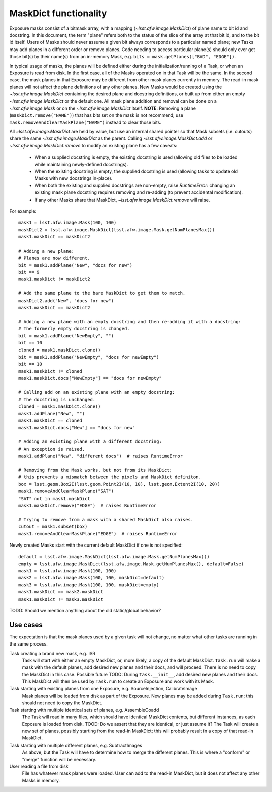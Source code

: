 ######################
MaskDict functionality
######################

Exposure masks consist of a bitmask array, with a mapping (`~lsst.afw.image.MaskDict`) of plane name to bit id and docstring.
In this document, the term "plane" refers both to the status of the slice of the array at that bit id, and to the bit id itself.
Users of Masks should never assume a given bit always corresponds to a particular named plane; new Tasks may add planes in a different order or remove planes.
Code needing to access particular plane(s) should only ever get those bit(s) by their name(s) from an in-memory Mask, e.g. ``bits = mask.getPlanes(["BAD", "EDGE"])``.

In typical usage of masks, the planes will be defined either during the initialization/running of a Task, or when an Exposure is read from disk.
In the first case, all of the Masks operated on in that Task will be the same.
In the second case, the mask planes in that Exposure may be different from other mask planes currently in memory.
The read-in mask planes will not affect the plane definitions of any other planes.
New Masks would be created using the `~lsst.afw.image.MaskDict` containing the desired plane and docstring definitions, or built up from either an empty `~lsst.afw.image.MaskDict` or the default one.
All mask plane addition and removal can be done on a `~lsst.afw.image.Mask` or on the `~lsst.afw.image.MaskDict` itself.
**NOTE**: Removing a plane (``maskDict.remove("NAME")``) that has bits set on the mask is not recommend; use ``mask.removeAndClearMaskPlane("NAME")`` instead to clear those bits.

All `~lsst.afw.image.MaskDict` are held by value, but use an internal shared pointer so that Mask subsets (i.e. cutouts) share the same `~lsst.afw.image.MaskDict` as the parent.
Calling `~lsst.afw.image.MaskDict.add` or `~lsst.afw.image.MaskDict.remove` to modify an existing plane has a few caveats:

  * When a supplied docstring is empty, the existing docstring is used (allowing old files to be loaded while maintaining newly-defined docstrings).
  * When the existing docstring is empty, the supplied docstring is used (allowing tasks to update old Masks with new docstrings in-place).
  * When both the existing and supplied docstrings are non-empty, raise `RuntimeError`: changing an existing mask plane docstring requires removing and re-adding (to prevent accidental modification).
  * If any other Masks share that MaskDict, `~lsst.afw.image.MaskDict.remove` will raise.

For example:

::

    mask1 = lsst.afw.image.Mask(100, 100)
    maskDict2 = lsst.afw.image.MaskDict(lsst.afw.image.Mask.getNumPlanesMax())
    mask1.maskDict == maskDict2

    # Adding a new plane:
    # Planes are now different.
    bit = mask1.addPlane("New", "docs for new")
    bit == 9
    mask1.maskDict != maskDict2

    # Add the same plane to the bare MaskDict to get them to match.
    maskDict2.add("New", "docs for new")
    mask1.maskDict == maskDict2

    # Adding a new plane with an empty docstring and then re-adding it with a docstring:
    # The formerly empty docstring is changed.
    bit = mask1.addPlane("NewEmpty", "")
    bit == 10
    cloned = mask1.maskDict.clone()
    bit = mask1.addPlane("NewEmpty", "docs for newEmpty")
    bit == 10
    mask1.maskDict != cloned
    mask1.maskDict.docs["NewEmpty"] == "docs for newEmpty"

    # Calling add on an existing plane with an empty docstring:
    # The docstring is unchanged.
    cloned = mask1.maskDict.clone()
    mask1.addPlane("New", "")
    mask1.maskDict == cloned
    mask1.maskDict.docs["New"] == "docs for new"

    # Adding an existing plane with a different docstring:
    # An exception is raised.
    mask1.addPlane("New", "different docs")  # raises RuntimeError

    # Removing from the Mask works, but not from its MaskDict;
    # this prevents a mismatch between the pixels and MaskDict definiton.
    box = lsst.geom.Box2I(lsst.geom.Point2I(10, 10), lsst.geom.Extent2I(10, 20))
    mask1.removeAndClearMaskPlane("SAT")
    "SAT" not in mask1.maskDict
    mask1.maskDict.remove("EDGE")  # raises RuntimeError

    # Trying to remove from a mask with a shared MaskDict also raises.
    cutout = mask1.subset(box)
    mask1.removeAndClearMaskPlane("EDGE")  # raises RuntimeError

Newly created Masks start with the current default MaskDict if one is not specified:

::

    default = lsst.afw.image.MaskDict(lsst.afw.image.Mask.getNumPlanesMax())
    empty = lsst.afw.image.MaskDict(lsst.afw.image.Mask.getNumPlanesMax(), default=False)
    mask1 = lsst.afw.image.Mask(100, 100)
    mask2 = lsst.afw.image.Mask(100, 100, maskDict=default)
    mask3 = lsst.afw.image.Mask(100, 100, maskDict=empty)
    mask1.maskDict == mask2.maskDict
    mask1.maskDict != mask3.maskDict


TODO: Should we mention anything about the old static/global behavior?

Use cases
=========

The expectation is that the mask planes used by a given task will not change, no matter what other tasks are running in the same process.

Task creating a brand new mask, e.g. ISR
    Task will start with either an empty MaskDict, or, more likely, a copy of the default MaskDict.
    ``Task.run`` will make a mask with the default planes, add desired new planes and their docs, and will proceed.
    There is no need to copy the MaskDict in this case.
    Possible future TODO: During ``Task.__init__``, add desired new planes and their docs.
    This MaskDict will then be used by ``Task.run`` to create an Exposure and work with its Mask.

Task starting with existing planes from one Exposure, e.g. SourceInjection, CalibrateImage
    Mask planes will be loaded from disk as part of the Exposure.
    New planes may be added during ``Task.run``; this should not need to copy the MaskDict.

Task starting with multiple identical sets of planes, e.g. AssembleCoadd
    The Task will read in many files, which should have identical MaskDict contents, but different instances, as each Exposure is loaded from disk.
    TOOD: Do we assert that they are identical, or just assume it?
    The Task will create a new set of planes, possibly starting from the read-in MaskDict; this will probably result in a copy of that read-in MaskDict.

Task starting with multiple different planes, e.g. SubtractImages
    As above, but the Task will have to determine how to merge the different planes.
    This is where a "conform" or "merge" function will be necessary.

User reading a file from disk
    File has whatever mask planes were loaded.
    User can add to the read-in MaskDict, but it does not affect any other Masks in memory.
